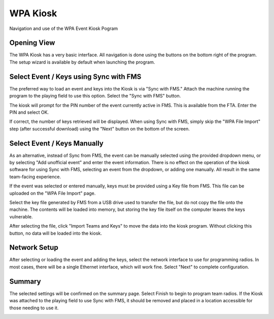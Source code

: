 WPA Kiosk
=========

Navigation and use of the WPA Event Kiosk Pogram

Opening View
------------

.. image:: images/wpa-kiosk-0.png

.. image:: images/wpa-kiosk-1.png

The WPA Kiosk has a very basic interface. All navigation is done using the buttons on the bottom right of the program. The setup wizard is available by default when launching the program.

Select Event / Keys using Sync with FMS
---------------------------------------

.. image:: images/wpa-kiosk-2.png

.. image:: images/wpa-kiosk-3.png

The preferred way to load an event and keys into the Kiosk is via "Sync with FMS." Attach the machine running the program to the playing field to use this option. Select the "Sync with FMS" button.

.. image:: images/wpa-kiosk-4.png

.. image:: images/wpa-kiosk-5.png

The kiosk will prompt for the PIN number of the event currently active in FMS. This is available from the FTA. Enter the PIN and select OK.

.. image:: images/wpa-kiosk-6.png

.. image:: images/wpa-kiosk-7.png

If correct, the number of keys retrieved will be displayed. When using Sync with FMS, simply skip the "WPA File Import" step (after successful download) using the "Next" button on the bottom of the screen.

Select Event / Keys Manually
----------------------------

As an alternative, instead of Sync from FMS, the event can be manually selected using the provided dropdown menu, or by selecting "Add unofficial event" and enter the event information. There is no effect on the operation of the kiosk software for using Sync with FMS, selecting an event from the dropdown, or adding one manually. All result in the same team-facing experience.

.. image:: images/wpa-kiosk-8.png

.. image:: images/wpa-kiosk-9.png

If the event was selected or entered manually, keys must be provided using a Key file from FMS. This file can be uploaded on the "WPA File Import" page.

.. image:: images/wpa-kiosk-10.png

.. image:: images/wpa-kiosk-11.png

Select the key file generated by FMS from a USB drive used to transfer the file, but do not copy the file onto the machine. The contents will be loaded into memory, but storing the key file itself on the computer leaves the keys vulnerable.

.. image:: images/wpa-kiosk-12.png

.. image:: images/wpa-kiosk-13.png

After selecting the file, click "Import Teams and Keys" to move the data into the kiosk program. Without clicking this button, no data will be loaded into the kiosk.

Network Setup
-------------

.. image:: images/wpa-kiosk-14.png

.. image:: images/wpa-kiosk-15.png

After selecting or loading the event and adding the keys, select the network interface to use for programming radios. In most cases, there will be a single Ethernet interface, which will work fine. Select "Next" to complete configuration.

Summary
-------

The selected settings will be confirmed on the summary page. Select Finish to begin to program team radios. If the Kiosk was attached to the playing field to use Sync with FMS, it should be removed and placed in a location accessible for those needing to use it.

.. image:: images/wpa-kiosk-16.png

.. image:: images/wpa-kiosk-17.png

